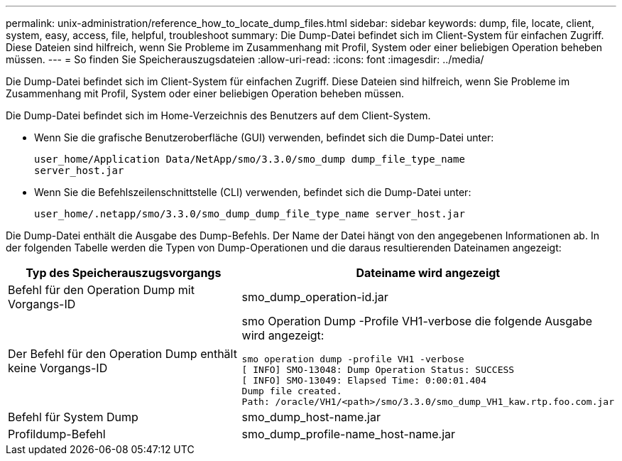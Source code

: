 ---
permalink: unix-administration/reference_how_to_locate_dump_files.html 
sidebar: sidebar 
keywords: dump, file, locate, client, system, easy, access, file, helpful, troubleshoot 
summary: Die Dump-Datei befindet sich im Client-System für einfachen Zugriff. Diese Dateien sind hilfreich, wenn Sie Probleme im Zusammenhang mit Profil, System oder einer beliebigen Operation beheben müssen. 
---
= So finden Sie Speicherauszugsdateien
:allow-uri-read: 
:icons: font
:imagesdir: ../media/


[role="lead"]
Die Dump-Datei befindet sich im Client-System für einfachen Zugriff. Diese Dateien sind hilfreich, wenn Sie Probleme im Zusammenhang mit Profil, System oder einer beliebigen Operation beheben müssen.

Die Dump-Datei befindet sich im Home-Verzeichnis des Benutzers auf dem Client-System.

* Wenn Sie die grafische Benutzeroberfläche (GUI) verwenden, befindet sich die Dump-Datei unter:
+
[listing]
----
user_home/Application Data/NetApp/smo/3.3.0/smo_dump dump_file_type_name
server_host.jar
----
* Wenn Sie die Befehlszeilenschnittstelle (CLI) verwenden, befindet sich die Dump-Datei unter:
+
[listing]
----
user_home/.netapp/smo/3.3.0/smo_dump_dump_file_type_name server_host.jar
----


Die Dump-Datei enthält die Ausgabe des Dump-Befehls. Der Name der Datei hängt von den angegebenen Informationen ab. In der folgenden Tabelle werden die Typen von Dump-Operationen und die daraus resultierenden Dateinamen angezeigt:

|===
| Typ des Speicherauszugsvorgangs | Dateiname wird angezeigt 


 a| 
Befehl für den Operation Dump mit Vorgangs-ID
 a| 
smo_dump_operation-id.jar



 a| 
Der Befehl für den Operation Dump enthält keine Vorgangs-ID
 a| 
smo Operation Dump -Profile VH1-verbose die folgende Ausgabe wird angezeigt:

[listing]
----
smo operation dump -profile VH1 -verbose
[ INFO] SMO-13048: Dump Operation Status: SUCCESS
[ INFO] SMO-13049: Elapsed Time: 0:00:01.404
Dump file created.
Path: /oracle/VH1/<path>/smo/3.3.0/smo_dump_VH1_kaw.rtp.foo.com.jar
----


 a| 
Befehl für System Dump
 a| 
smo_dump_host-name.jar



 a| 
Profildump-Befehl
 a| 
smo_dump_profile-name_host-name.jar

|===